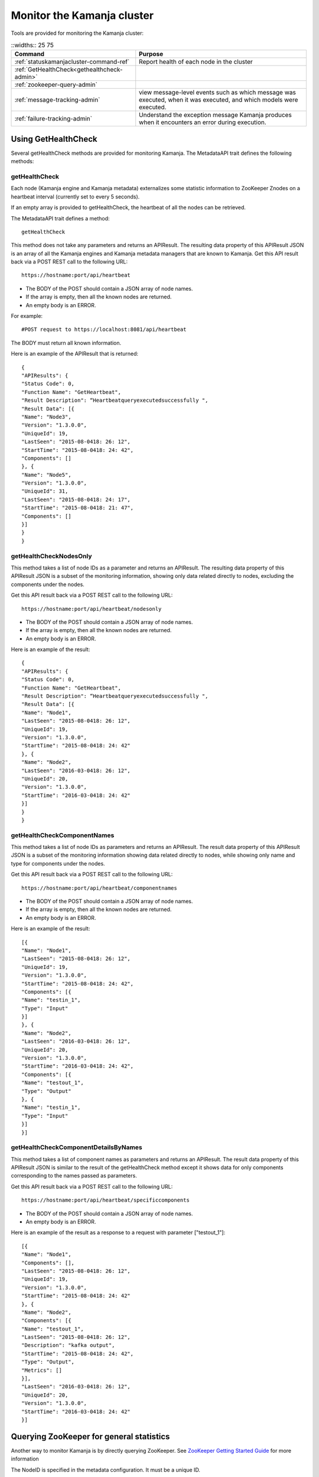 
.. _monitor-cluster-admin:

Monitor the Kamanja cluster
===========================

Tools are provided for monitoring the Kamanja cluster:

.. list-table::
   ::widths:: 25 75
   :header-rows: 1

   * - Command
     - Purpose

   * - :ref:`statuskamanjacluster-command-ref`
     - Report health of each node in the cluster
   * - :ref:`GetHealthCheck<gethealthcheck-admin>`
     - 
   * - :ref:`zookeeper-query-admin`
     - 
   * - :ref:`message-tracking-admin`
     - view message-level events such as which message was executed,
       when it was executed, and which models were executed.
   * - :ref:`failure-tracking-admin`
     - Understand the exception message Kamanja produces
       when it encounters an error during execution.

.. _gethealthcheck-admin:

Using GetHealthCheck
--------------------

Several getHealthCheck methods are provided for monitoring Kamanja.
The MetadataAPI trait defines the following methods:

getHealthCheck
~~~~~~~~~~~~~~

Each node (Kamanja engine and Kamanja metadata)
externalizes some statistic information to ZooKeeper Znodes
on a heartbeat interval (currently set to every 5 seconds).

If an empty array is provided to getHealthCheck,
the heartbeat of all the nodes can be retrieved.

The MetadataAPI trait defines a method:

::

  getHealthCheck

This method does not take any parameters and returns an APIResult.
The resulting data property of this APIResult JSON
is an array of all the Kamanja engines and Kamanja metadata managers
that are known to Kamanja.
Get this API result back via a POST REST call to the following URL:

::

  https://hostname:port/api/heartbeat

- The BODY of the POST should contain a JSON array of node names.
- If the array is empty, then all the known nodes are returned.
- An empty body is an ERROR.

For example:

::

  #POST request to https://localhost:8081/api/heartbeat

The BODY must return all known information.

Here is an example of the APIResult that is returned:

::

  {
  "APIResults": {
  "Status Code": 0,
  "Function Name": "GetHeartbeat",
  "Result Description": “Heartbeatqueryexecutedsuccessfully ",
  "Result Data": [{
  "Name": "Node3",
  "Version": "1.3.0.0",
  "UniqueId": 19,
  "LastSeen": "2015-08-0418: 26: 12",
  "StartTime": "2015-08-0418: 24: 42",
  "Components": []
  }, {
  "Name": "Node5",
  "Version": "1.3.0.0",
  "UniqueId": 31,
  "LastSeen": "2015-08-0418: 24: 17",
  "StartTime": "2015-08-0418: 21: 47",
  "Components": []
  }]
  }
  }

 

getHealthCheckNodesOnly
~~~~~~~~~~~~~~~~~~~~~~~

This method takes a list of node IDs as a parameter
and returns an APIResult.
The resulting data property of this APIResult JSON
is a subset of the monitoring information,
showing only data related directly to nodes,
excluding the components under the nodes.

Get this API result back via a POST REST call to the following URL:

::

  https://hostname:port/api/heartbeat/nodesonly

- The BODY of the POST should contain a JSON array of node names.
- If the array is empty, then all the known nodes are returned.
- An empty body is an ERROR.

Here is an example of the result:
 
::

  {
  "APIResults": {
  "Status Code": 0,
  "Function Name": "GetHeartbeat",
  "Result Description": “Heartbeatqueryexecutedsuccessfully ",
  "Result Data": [{
  "Name": "Node1",
  "LastSeen": "2015-08-0418: 26: 12",
  "UniqueId": 19,
  "Version": "1.3.0.0",
  "StartTime": "2015-08-0418: 24: 42"
  }, {
  "Name": "Node2",
  "LastSeen": "2016-03-0418: 26: 12",
  "UniqueId": 20,
  "Version": "1.3.0.0",
  "StartTime": "2016-03-0418: 24: 42"
  }]
  }
  }

 
getHealthCheckComponentNames
~~~~~~~~~~~~~~~~~~~~~~~~~~~~

This method takes a list of node IDs as parameters
and returns an APIResult.
The result data property of this APIResult JSON
is a subset of the monitoring information
showing data related directly to nodes,
while showing only name and type for components under the nodes.

Get this API result back via a POST REST call to the following URL:

::

  https://hostname:port/api/heartbeat/componentnames

- The BODY of the POST should contain a JSON array of node names.
- If the array is empty, then all the known nodes are returned.
- An empty body is an ERROR.

Here is an example of the result:
 
::

  [{
  "Name": "Node1",
  "LastSeen": "2015-08-0418: 26: 12",
  "UniqueId": 19,
  "Version": "1.3.0.0",
  "StartTime": "2015-08-0418: 24: 42",
  "Components": [{
  "Name": "testin_1",
  "Type": "Input"
  }]
  }, {
  "Name": "Node2",
  "LastSeen": "2016-03-0418: 26: 12",
  "UniqueId": 20,
  "Version": "1.3.0.0",
  "StartTime": "2016-03-0418: 24: 42",
  "Components": [{
  "Name": "testout_1",
  "Type": "Output"
  }, {
  "Name": "testin_1",
  "Type": "Input"
  }]
  }]

 
getHealthCheckComponentDetailsByNames
~~~~~~~~~~~~~~~~~~~~~~~~~~~~~~~~~~~~~

This method takes a list of component names as parameters
and returns an APIResult.
The result data property of this APIResult JSON
is similar to the result of the getHealthCheck method
except it shows data for only components
corresponding to the names passed as parameters.

Get this API result back via a POST REST call to the following URL:

::

  https://hostname:port/api/heartbeat/specificcomponents

- The BODY of the POST should contain a JSON array of node names.
- An empty body is an ERROR.

Here is an example of the result
as a response to a request with parameter ["testout_1"]:

::

  [{
  "Name": "Node1",
  "Components": [],
  "LastSeen": "2015-08-0418: 26: 12",
  "UniqueId": 19,
  "Version": "1.3.0.0",
  "StartTime": "2015-08-0418: 24: 42"
  }, {
  "Name": "Node2",
  "Components": [{
  "Name": "testout_1",
  "LastSeen": "2015-08-0418: 26: 12",
  "Description": "kafka output",
  "StartTime": "2015-08-0418: 24: 42",
  "Type": "Output",
  "Metrics": []
  }],
  "LastSeen": "2016-03-0418: 26: 12",
  "UniqueId": 20,
  "Version": "1.3.0.0",
  "StartTime": "2016-03-0418: 24: 42"
  }]


.. _zookeeper-query-admin:

Querying ZooKeeper for general statistics
-----------------------------------------

Another way to monitor Kamanja is by directly querying ZooKeeper.
See `ZooKeeper Getting Started Guide
<http://zookeeper.apache.org/doc/r3.1.2/zookeeperStarted.html>`_
for more information

The NodeID is specified in the metadata configuration.
It must be a unique ID.

Metadata status ZNodes:

::

  <znodeBase>/monitor/metadata/<NodeId>

Kamanja manager (also known as the engine) status Znodes:

::

  <znodeBase>/monitor/engine/<NodeId>

Each engine/metadata Znode data structure:

::

  { "Name": "", "UniqueId": "", "Version": "", "LastSeen": "", "StartTime": "", "Components": []}

The Components array is made up of:

::

  { "Type": "", "Name": "", "Description": "", "LastSeen": "", "StartTime": "", "Metrics":[]}

Each component is responsible for collecting and externalizing data
(the MONITORABLE trait in the com.ligadata.heartbeat package enforces it).

::

  def getComponentStatusAndMetrics: MonitorComponentInfo
  case class MonitorComponentInfo(typ: String, name: String, description: String, startTime: String, lastSeen: String, metricsJsonString: String)

In other words, if writing an adapter,
the user is responsible for defining the metricsJsonString
and outputting the metrics.

The heartbeat interval is set to 5 seconds.
These are the values that are externalized for Kamanja-implemented code.
(More numbers will be given in the future).

Engine:

- **Name** - name as shown in the NODE_ID of the relevant configuration file.
- **Version** - version of this engine (this is hard-coded for now).
- **UniqueId** - an ever-increasing number.
  Can be used for debugging.
  These are increasing so the order of externalization can be determined.
- **Metrics** - Java memory statistics such as UsedMemory,
  FreeMemory, TotalMemory, and MaxMemory (new in v1.5)See below:

  ::

    {
     "Name": "1",
     "Version": "1.5.0.0",
     "UniqueId": 5,
     "Metrics": "{"UsedMemory":"98 MB","FreeMemory":"127 MB","TotalMemory":"225 MB","MaxMemory":"2585 MB"}",",
     ...
    }

- LastSeen - heartbeat for the engine itself (updated on each heartbeat).
- StartTime - when the engine was last started.
- Components - array of all the input/output/storage components.


Metadata Service (Web Service):

- **Name** - name as shown in the NODE_ID of the relevant configuration file.
- **Version** - version of this engine (for now we are just hard coding this).
- **UniqueId** - an ever-increasing number. Can be used for debugging. These are increasing so the order of externalization can be determined.
- **LastSeen** - heartbeat for the engine itself (updated on each heartbeat).
- **StartTime** - when the engine was last started.
- **Components** - always an empty array for now.

The Components field in the engine has an array
of all the input/output/storage components
that are registered in the cluster configuration file for this engine.

They are defined as:

Input Adapter:

- **Type** - tells whether the engine is Kamanja.
- **Name** - name as defined in the cluster configuration file.
- **Description** - provided by the author of the adapter implementation to give any relevant information a user may want.
- **LastSeen** - each component maintains its own heartbeat!
- **StartTime** - when the component was instantiated.
- **Metrics**

  -  **Exception Summary**
  -  **Last_Failure**

     -  **Last_Recovery** - for each partition,
        the last time this adapter detected a failure,
        and the last time this adapter recovered.
        There may not be a Last_Recovery in the input adapter field.
        When Kafka is killed, retries are scaled back to 60 seconds,
        so successful retry is not marked until waking up after the sleep.
        That value is not populated for a while.

   - **Partition Counts** - number of individual messages processed
     for each partition. This could have old inactive partitions.
     Any messages that are not valid are also counted here.
   - **Partition Depths** - on each heartbeat,
     the Kafka input adapter asks the last offset in each partition
     and subtracts the current offset.
     The maximum value is kept between the newly computed one
     and the existing one.
     This only happens on each heartbeat in v1.3.
     It can give an idea if there are some large numbers here.


Output Adapter:

- **Type** - tells whether the engine is Kamanja.
- **Name** - name as defined in the cluster configuration file.
- **Description** - provided by the author of the adapter implementation to give any relevant information a user may want.
- **LastSeen** - each component maintains its own heartbeat!
- **StartTime** - when the component has been instantiated.
- **Metrics**

  - ** Last_Failure**

       - ** Messages Sent** - individual messages sent to the output topic.
       - ** Send Call Count** - number of calls to the Kafka producer
         (multiple messages can be externalized per call).


Storage Adapter:

- **Type** - Kamanja interface to the storage.
- **Name** - name.
- **Description** - version.
- **LastSeen** - heartbeat.
- **StartTime** - time started.
- **Metrics** - for now it just READS from the datastore and WRITES to the datastore.

Here is an example to see whether ZooKeeper can be queried.

Step 1: Start Zookeeper and Kafka.
Step 2: Add the messages to the metadata.
Step 3: Create the queues.
Step 4: Run the InitKV scripts.
Step 5: Start the engine.
Step 6: Push the messages to the queue.

Run the Zookeeper shell to check the metrics
(run the following two commands to check the metrics),
1 in the second command is the NODEID.
Check the NODEID in ClusterCfgMetadataAPIConfig.properties
and make sure it is 1.

::

    bash $KAFKA_HOME/bin/zookeeper-shell.sh localhost:2181
    get /kamanja/monitor/engine/1

Expected Result

::

  {
   "Name": "1",
   "Version": "1.3.0.0",
   "UniqueId": 31,
   "LastSeen": "2016-01-20 11:18:58",
   "StartTime": "2016-01-20 11:16:15",
   "Components": [{
   "Type": "Input_Adapter",
   "Name": "testin_1",
   "Description": "Kafka 8.2.2 Client",
   "LastSeen": "2016-01-20 11:18:12",
   "StartTime": "2016-01-20 11:16:19",
   "Metrics": "{"
   Exception Summary ":{"
   2 ":{"
   Last_Failure ":"
   n / a ","
   Last_Recovery ":"
   n / a "},"
   5 ":{"
   Last_Failure ":"
   n / a ","
   Last_Recovery ":"
   n / a "},"
   7 ":{"
   Last_Failure ":"
   n / a ","
   Last_Recovery ":"
   n / a "},"
   1 ":{"
   Last_Failure ":"
   n / a ","
   Last_Recovery ":"
   n / a "},"
   4 ":{"
   Last_Failure ":"
   n / a ","
   Last_Recovery ":"
   n / a "},"
   6 ":{"
   Last_Failure ":"
   n / a ","
   Last_Recovery ":"
   n / a "},"
   0 ":{"
   Last_Failure ":"
   n / a ","
   Last_Recovery ":"
   n / a "},"
   3 ":{"
   Last_Failure ":"
   n / a ","
   Last_Recovery ":"
   n / a "}},"
   Partition Counts ":{"
   2 ":18,"
   5 ":18,"
   7 ":0,"
   1 ":0,"
   4 ":0,"
   6 ":0,"
   0 ":0,"
   3 ":0},"
   Partition Depths ":{"
   2 ":0,"
   5 ":0,"
   7 ":0,"
   1 ":0,"
   4 ":0,"
   6 ":0,"
   0 ":0,"
   3 ":0}}"
   }, {
   "Type": "Output_Adapter",
   "Name": "testout_1",
   "Description": "Kafka 8.1.1 Client",
   "LastSeen": "2016-01-20 11:18:57",
   "StartTime": "2016-01-20 11:16:06",
   "Metrics": "{"
   Last_Failure ":"
   n / a ","
   Messages Sent ":15,"
   Last_Recovery ":"
   n / a ","
   Send Call Count ":15}"
   }, {
   "Type": "Output_Adapter",
   "Name": "teststatus_1",
   "Description": "Kafka 8.1.1 Client",
   "LastSeen": "2016-01-20 11:18:55",
   "StartTime": "2016-01-20 11:16:06",
   "Metrics": "{"
   Last_Failure ":"
   n / a ","
   Messages Sent ":163,"
   Last_Recovery ":"
   n / a ","
   Send Call Count ":163}"
   }, {
   "Type": "Output_Adapter",
   "Name": "testfailedevents_1",
   "Description": "Kafka 8.1.1 Client",
   "LastSeen": "n/a",
   "StartTime": "2016-01-20 11:16:06",
   "Metrics": "{"
   Last_Failure ":"
   n / a ","
   Messages Sent ":0,"
   Last_Recovery ":"
   n / a ","
   Send Call Count ":0}"
   }, {
   "Type": "Input_Adapter",
   "Name": "testout_in_1",
   "Description": "Kafka 8.2.2 Client",
   "LastSeen": "2016-01-20 11:16:17",
   "StartTime": "2016-01-20 11:18:58",
   "Metrics": "{"
   Exception Summary ":{"
   2 ":{"
   Last_Failure ":"
   n / a ","
   Last_Recovery ":"
   n / a "},"
   5 ":{"
   Last_Failure ":"
   n / a ","
   Last_Recovery ":"
   n / a "},"
   7 ":{"
   Last_Failure ":"
   n / a ","
   Last_Recovery ":"
   n / a "},"
   1 ":{"
   Last_Failure ":"
   n / a ","
   Last_Recovery ":"
   n / a "},"
   4 ":{"
   Last_Failure ":"
   n / a ","
   Last_Recovery ":"
   n / a "},"
   6 ":{"
   Last_Failure ":"
   n / a ","
   Last_Recovery ":"
   n / a "},"
   0 ":{"
   Last_Failure ":"
   n / a ","
   Last_Recovery ":"
   n / a "},"
   3 ":{"
   Last_Failure ":"
   n / a ","
   Last_Recovery ":"
   n / a "}},"
   Partition Counts ":{"
   2 ":0,"

   5 ":0,"
   7 ":0,"
   1 ":0,"
   4 ":0,"
   6 ":0,"
   0 ":0,"
   3 ":0},"
   Partition Depths ":{"
   2 ":0,"
   5 ":0,"
   7 ":0,"
   1 ":0,"
   4 ":0,"
   6 ":0,"
   0 ":0,"
   3 ":0}}"
   }, {
   "Type": "STORAGE_ADAPTER",
   "Name": "SimpleEnvContext",
   "Description": "v1.3",
   "LastSeen": "2016-01-20 11:18:54",
   "StartTime": "2016-01-20 11:16:03",
   "Metrics": "{"
   READS ":252,"
   WRITES ":38}"
   }]
  }


.. _message-tracking-admin:

Message-level tracking
---------------------- 

Event-level information can be traced to one of the destinations
that is specified in the cluster configuration file (new in v1.4).
The information is in JSON, kBinary, or CSV format.
It describes message-level events such as which message was executed,
when it was executed, and which models were executed.

Kamanja has a KamanjaMessageEvent internal message
that is created when a message comes into the Kamanja engine.
An adapter binding is specified for the messages below.

The overall structure of this message is as follows:

::

  KamanjaMessageEvent

  {
   "Message": {
   "NameSpace": "com.ligadata.KamanjaBase",
   "Name": "KamanjaMessageEvent",
   "Version": "1.00",
   "Description": "Message Execution detail",
   "Fixed": "true",
   "Elements": [{
   "Field": {
   "Name": "messageId",
   "Type": "Long"
   }
   }, {
   "Field": {
   "Name": "modelinfo",
   "Type": "ArrayOfKamanjaModelEvent"
   }
   }, {
   "Field": {
   "Name": "elapsedtimeinms",
   "Type": "Float"
   }
   }, {
   "Field": {
   "Name": "messagekey",
   "Type": "String"
   }
   }, {
   "Field": {
   "Name": "messagevalue",
   "Type": "String"
   }
   }, {
   "Field": {
   "Name": "error",
   "Type": "String"
   }
   }, {
   "Field": {
   "Name": "KamanjaExceptionEvent",
   "Type": "String"
   }
   }]
   }
  }

where:

- **messageId** - unique message for that message type.
  Map the messageId to its Name by directly querying the metadata data.
  There is no API for it; it must be created.
- **modelinfo** - array of Kamanja model events.
  See the KamanjaModelEvent example below.
- **elapsedtimeinms** - time in milliseconds it took
  for the message to be processed.
- **messagekey** - key provided from the adapter.
- **messagevalue** - value provided from the adapter.
- **KamanjaExceptionEvent** - exception thrown by the adapter (new in v1.5).

Here is KamanjaExceptionEvent:

::

  KamanjaExceptionEvent

  {
   "Message": {
   "NameSpace": "com.ligadata.KamanjaBase",
   "Name": "KamanjaExceptionEvent",
   "Version": "1.02",
   "Description": "Exception Event detail",
   "Fixed": "true",
   "Elements": [{
   "Field": {
   "NameSpace": "com.ligadata.KamanjaBase",
   "Name": "ComponentName",
   "Type": "System.String"
   }
   }, {
   "Field": {
   "NameSpace": "com.ligadata.KamanjaBase",
   "Name": "TimeOfErrorEpochMs",
   "Type": "System.Long"
   }
   }, {
   "Field": {
   "NameSpace": "com.ligadata.KamanjaBase",
   "Name": "ErrorType",
   "Type": "System.String"
   }
   }, {
   "Field": {
   "NameSpace": "com.ligadata.KamanjaBase",
   "Name": "ErrorString",
   "Type": "System.String"
   }
   }]
   }
  }

    
.. _failure-tracking-admin:

Failure tracking
----------------

If Kamanja encounters an error during its execution,
it produces an exception message describing the error condition it encounters.

The structure of an exception message is as follows:

::

  Exception Message

  {
   "Message": {
   "NameSpace": "com.ligadata.kamanja",
   "Name": "KamanjaExceptionEvent",
   "Version": "00.00.01",
   "Description": "kamanja error event description",
   "Fixed": "true",
   "Fields": [{
   "Name": "componentname",
   "Type": "String"
   }, {
   "Name": "timeoferrorepochms",
   "Type": "Long"
   }, {
   "Name": "errortype",
   "Type": "String"
   }, {
   "Name": "errorstring",
   "Type": "String"
   }]
   }
  }

If an error is encountered trying to process a message,
then the following error message is created.
These are the expected execution failures:

::

  Execution Failures

  {
   "Message": {
   "NameSpace": "com.ligadata.kamanja",
   "Name": "KamanjaExecutionFailureEvent",
   "Version": "00.00.01",
   "Description": "kamanja error event description",
   "Fixed": "true",
   "Fields": [{
   "Name": "msgid",
   "Type": "Long"
   }, {
   "Name": "timeoferrorepochms",
   "Type": "Long"
   }, {
   "Name": "msgcontent",
   "Type": "String"
   }, {
   "Name": "msgadapterkey",
   "Type": "String"
   }, {
   "Name": "msgadaptervalue",
   "Type": "String"
   }, {
   "Name": "sourceadapter",
   "Type": "String"
   }, {
   "Name": "deserializer",
   "Type": "String"
   }, {
   "Name": "errordetail",
   "Type": "String"
   }]
   }
  }




